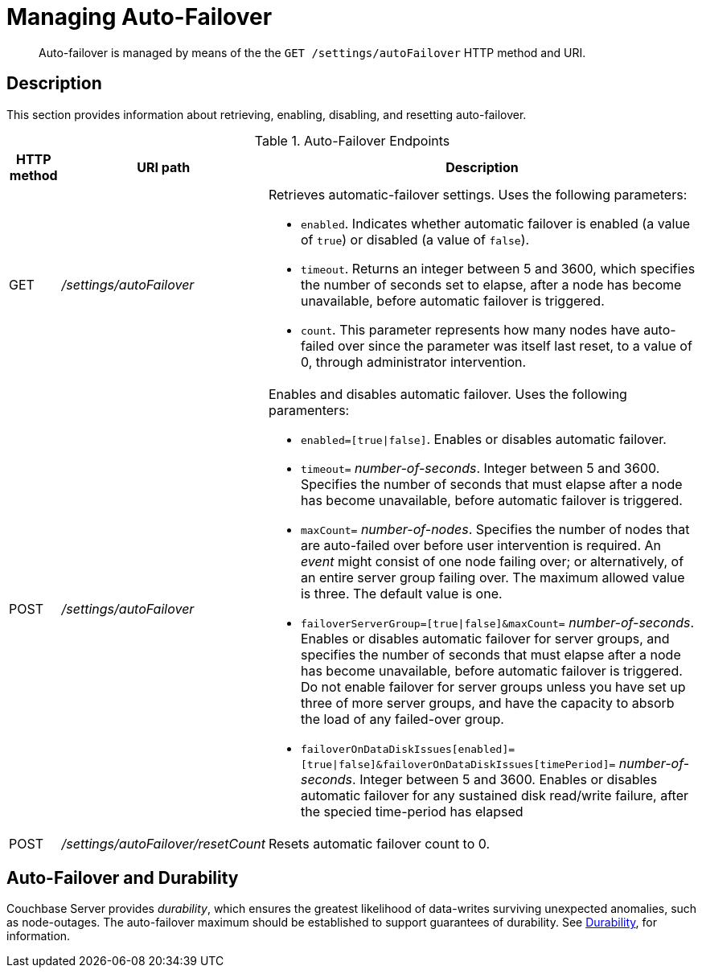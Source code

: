 = Managing Auto-Failover
:description: pass:q[Auto-failover is managed by means of the the `GET /settings/autoFailover` HTTP method and URI.]
:page-topic-type: reference

[abstract]
{description}

== Description

This section provides information about retrieving, enabling, disabling, and resetting auto-failover.

.Auto-Failover Endpoints
[cols="4,13,36"]
|===
| HTTP method | URI path | Description

| GET
| [.path]_/settings/autoFailover_
a|
Retrieves automatic-failover settings.
Uses the following parameters:

* `enabled`.
Indicates whether automatic failover is enabled (a value of `true`) or disabled (a value of `false`).
* `timeout`.
Returns an integer between 5 and 3600, which specifies the number of seconds set to elapse, after a node has become unavailable, before automatic failover is triggered.
* `count`.
This parameter represents how many nodes have auto-failed over since the parameter was itself last reset, to a value of 0, through administrator intervention.

| POST
| [.path]_/settings/autoFailover_
a|
Enables and disables automatic failover.
Uses the following paramenters:

* `enabled=[true{vbar}false]`.
Enables or disables automatic failover.
* `timeout=` _number-of-seconds_.
Integer between 5 and 3600.
Specifies the number of seconds that must elapse after a node has become unavailable, before automatic failover is triggered.
* `maxCount=` _number-of-nodes_.
Specifies the number of nodes that are auto-failed over before user intervention is required.
An _event_ might consist of one node failing over; or alternatively, of an entire server group failing over.
The maximum allowed value is three.
The default value is one.
* `failoverServerGroup=[true{vbar}false]&maxCount=` _number-of-seconds_.
Enables or disables automatic failover for server groups, and specifies the number of seconds that must elapse after a node has become unavailable, before automatic failover is triggered.
Do not enable failover for server groups unless you have set up three of more server groups, and have the capacity to absorb the load of any failed-over group.
* `failoverOnDataDiskIssues[enabled]=[true{vbar}false]&failoverOnDataDiskIssues[timePeriod]=` _number-of-seconds_.
Integer between 5 and 3600.
Enables or disables automatic failover for any sustained disk read/write failure, after the specied time-period has elapsed

| POST
| [.path]_/settings/autoFailover/resetCount_
| Resets automatic failover count to 0.
|===

[#auto-failover-and-durability]
== Auto-Failover and Durability

Couchbase Server provides _durability_, which ensures the greatest likelihood of data-writes surviving unexpected anomalies, such as node-outages.
The auto-failover maximum should be established to support guarantees of durability.
See xref:learn:data/durability.adoc[Durability], for information.
